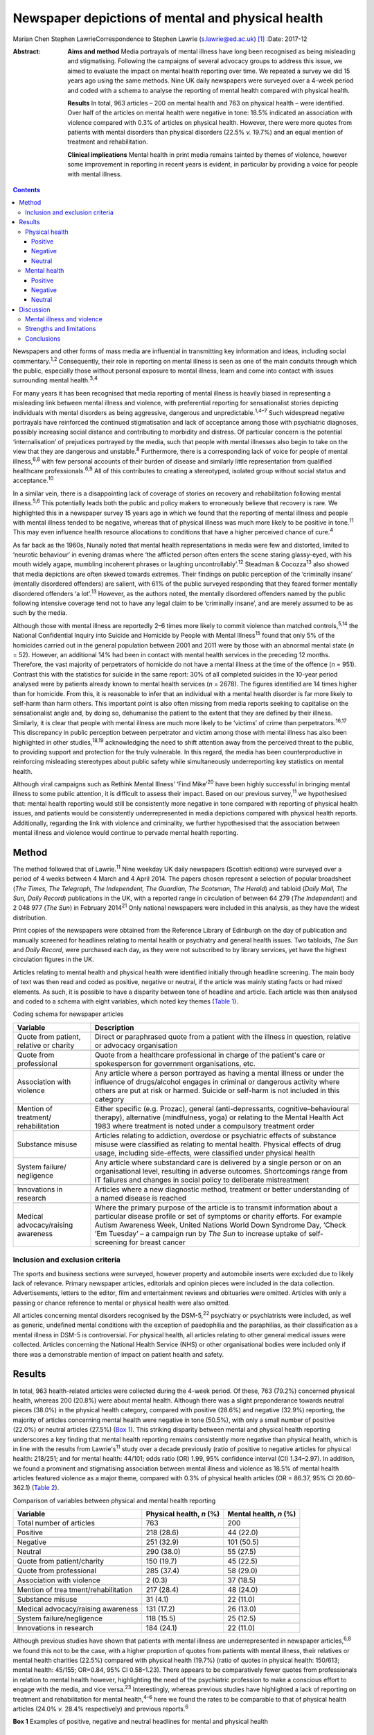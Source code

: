 ==================================================
Newspaper depictions of mental and physical health
==================================================



Marian Chen
Stephen LawrieCorrespondence to Stephen Lawrie (s.lawrie@ed.ac.uk)  [1]_
:Date: 2017-12

:Abstract:
   **Aims and method** Media portrayals of mental illness have long been
   recognised as being misleading and stigmatising. Following the
   campaigns of several advocacy groups to address this issue, we aimed
   to evaluate the impact on mental health reporting over time. We
   repeated a survey we did 15 years ago using the same methods. Nine UK
   daily newspapers were surveyed over a 4-week period and coded with a
   schema to analyse the reporting of mental health compared with
   physical health.

   **Results** In total, 963 articles – 200 on mental health and 763 on
   physical health – were identified. Over half of the articles on
   mental health were negative in tone: 18.5% indicated an association
   with violence compared with 0.3% of articles on physical health.
   However, there were more quotes from patients with mental disorders
   than physical disorders (22.5% *v.* 19.7%) and an equal mention of
   treatment and rehabilitation.

   **Clinical implications** Mental health in print media remains
   tainted by themes of violence, however some improvement in reporting
   in recent years is evident, in particular by providing a voice for
   people with mental illness.


.. contents::
   :depth: 3
..

Newspapers and other forms of mass media are influential in transmitting
key information and ideas, including social commentary.\ :sup:`1,2`
Consequently, their role in reporting on mental illness is seen as one
of the main conduits through which the public, especially those without
personal exposure to mental illness, learn and come into contact with
issues surrounding mental health.\ :sup:`3,4`

For many years it has been recognised that media reporting of mental
illness is heavily biased in representing a misleading link between
mental illness and violence, with preferential reporting for
sensationalist stories depicting individuals with mental disorders as
being aggressive, dangerous and unpredictable.\ :sup:`1,4–7` Such
widespread negative portrayals have reinforced the continued
stigmatisation and lack of acceptance among those with psychiatric
diagnoses, possibly increasing social distance and contributing to
morbidity and distress. Of particular concern is the potential
‘internalisation’ of prejudices portrayed by the media, such that people
with mental illnesses also begin to take on the view that they are
dangerous and unstable.\ :sup:`8` Furthermore, there is a corresponding
lack of voice for people of mental illness,\ :sup:`6,8` with few
personal accounts of their burden of disease and similarly little
representation from qualified healthcare professionals.\ :sup:`6,9` All
of this contributes to creating a stereotyped, isolated group without
social status and acceptance.\ :sup:`10`

In a similar vein, there is a disappointing lack of coverage of stories
on recovery and rehabilitation following mental illness.\ :sup:`5,6`
This potentially leads both the public and policy makers to erroneously
believe that recovery is rare. We highlighted this in a newspaper survey
15 years ago in which we found that the reporting of mental illness and
people with mental illness tended to be negative, whereas that of
physical illness was much more likely to be positive in tone.\ :sup:`11`
This may even influence health resource allocations to conditions that
have a higher perceived chance of cure.\ :sup:`4`

As far back as the 1960s, Nunally noted that mental health
representations in media were few and distorted, limited to ‘neurotic
behaviour’ in evening dramas where ‘the afflicted person often enters
the scene staring glassy-eyed, with his mouth widely agape, mumbling
incoherent phrases or laughing uncontrollably’.\ :sup:`12` Steadman &
Cocozza\ :sup:`13` also showed that media depictions are often skewed
towards extremes. Their findings on public perception of the ‘criminally
insane’ (mentally disordered offenders) are salient, with 61% of the
public surveyed responding that they feared former mentally disordered
offenders ‘a lot’.\ :sup:`13` However, as the authors noted, the
mentally disordered offenders named by the public following intensive
coverage tend not to have any legal claim to be ‘criminally insane’, and
are merely assumed to be as such by the media.

Although those with mental illness are reportedly 2–6 times more likely
to commit violence than matched controls,\ :sup:`5,14` the National
Confidential Inquiry into Suicide and Homicide by People with Mental
Illness\ :sup:`15` found that only 5% of the homicides carried out in
the general population between 2001 and 2011 were by those with an
abnormal mental state (*n* = 52). However, an additional 14% had been in
contact with mental health services in the preceding 12 months.
Therefore, the vast majority of perpetrators of homicide do not have a
mental illness at the time of the offence (*n* = 951). Contrast this
with the statistics for suicide in the same report: 30% of all completed
suicides in the 10-year period analysed were by patients already known
to mental health services (*n* = 2678). The figures identified are 14
times higher than for homicide. From this, it is reasonable to infer
that an individual with a mental health disorder is far more likely to
self-harm than harm others. This important point is also often missing
from media reports seeking to capitalise on the sensationalist angle
and, by doing so, dehumanise the patient to the extent that they are
defined by their illness. Similarly, it is clear that people with mental
illness are much more likely to be ‘victims’ of crime than
perpetrators.\ :sup:`16,17` This discrepancy in public perception
between perpetrator and victim among those with mental illness has also
been highlighted in other studies,\ :sup:`18,19` acknowledging the need
to shift attention away from the perceived threat to the public, to
providing support and protection for the truly vulnerable. In this
regard, the media has been counterproductive in reinforcing misleading
stereotypes about public safety while simultaneously underreporting key
statistics on mental health.

Although viral campaigns such as Rethink Mental Illness’ ‘Find
Mike’\ :sup:`20` have been highly successful in bringing mental illness
to some public attention, it is difficult to assess their impact. Based
on our previous survey,\ :sup:`11` we hypothesised that: mental health
reporting would still be consistently more negative in tone compared
with reporting of physical health issues, and patients would be
consistently underrepresented in media depictions compared with physical
health reports. Additionally, regarding the link with violence and
criminality, we further hypothesised that the association between mental
illness and violence would continue to pervade mental health reporting.

.. _S1:

Method
======

The method followed that of Lawrie.\ :sup:`11` Nine weekday UK daily
newspapers (Scottish editions) were surveyed over a period of 4 weeks
between 4 March and 4 April 2014. The papers chosen represent a
selection of popular broadsheet (*The Times, The Telegraph, The
Independent, The Guardian, The Scotsman, The Herald*) and tabloid
(*Daily Mail, The Sun, Daily Record*) publications in the UK, with a
reported range in circulation of between 64 279 (*The Independent*) and
2 048 977 (*The Sun*) in February 2014\ :sup:`21` Only national
newspapers were included in this analysis, as they have the widest
distribution.

Print copies of the newspapers were obtained from the Reference Library
of Edinburgh on the day of publication and manually screened for
headlines relating to mental health or psychiatry and general health
issues. Two tabloids, *The Sun* and *Daily Record*, were purchased each
day, as they were not subscribed to by library services, yet have the
highest circulation figures in the UK.

Articles relating to mental health and physical health were identified
initially through headline screening. The main body of text was then
read and coded as positive, negative or neutral, if the article was
mainly stating facts or had mixed elements. As such, it is possible to
have a disparity between tone of headline and article. Each article was
then analysed and coded to a schema with eight variables, which noted
key themes (`Table 1 <#T1>`__).

.. container:: table-wrap
   :name: T1

   .. container:: caption

      .. rubric:: 

      Coding schema for newspaper articles

   +-------------------+-------------------------------------------------+
   | Variable          | Description                                     |
   +===================+=================================================+
   | Quote from        | Direct or paraphrased quote from a patient      |
   | patient, relative | with the illness in question, relative or       |
   | or charity        | advocacy organisation                           |
   +-------------------+-------------------------------------------------+
   |                   |                                                 |
   +-------------------+-------------------------------------------------+
   | Quote from        | Quote from a healthcare professional in         |
   | professional      | charge of the patient's care or spokesperson    |
   |                   | for government organisations, etc.              |
   +-------------------+-------------------------------------------------+
   |                   |                                                 |
   +-------------------+-------------------------------------------------+
   | Association with  | Any article where a person portrayed as         |
   | violence          | having a mental illness or under the            |
   |                   | influence of drugs/alcohol engages in           |
   |                   | criminal or dangerous activity where others     |
   |                   | are put at risk or harmed. Suicide or self-harm |
   |                   | is not included in this category                |
   +-------------------+-------------------------------------------------+
   |                   |                                                 |
   +-------------------+-------------------------------------------------+
   | Mention of        | Either specific (e.g. Prozac), general          |
   | treatment/        | (anti-depressants,                              |
   | rehabilitation    | cognitive–behavioural therapy),                 |
   |                   | alternative (mindfulness, yoga) or relating     |
   |                   | to the Mental Health Act 1983 where             |
   |                   | treatment is noted under a compulsory           |
   |                   | treatment order                                 |
   +-------------------+-------------------------------------------------+
   |                   |                                                 |
   +-------------------+-------------------------------------------------+
   | Substance misuse  | Articles relating to addiction, overdose or     |
   |                   | psychiatric effects of substance misuse were    |
   |                   | classified as relating to mental health.        |
   |                   | Physical effects of drug usage, including       |
   |                   | side-effects, were classified under physical    |
   |                   | health                                          |
   +-------------------+-------------------------------------------------+
   |                   |                                                 |
   +-------------------+-------------------------------------------------+
   | System failure/   | Any article where substandard care is           |
   | negligence        | delivered by a single person or on an           |
   |                   | organisational level, resulting in adverse      |
   |                   | outcomes. Shortcomings range from IT            |
   |                   | failures and changes in social policy to        |
   |                   | deliberate mistreatment                         |
   +-------------------+-------------------------------------------------+
   |                   |                                                 |
   +-------------------+-------------------------------------------------+
   | Innovations       | Articles where a new diagnostic method,         |
   | in research       | treatment or better understanding of a          |
   |                   | named disease is reached                        |
   +-------------------+-------------------------------------------------+
   |                   |                                                 |
   +-------------------+-------------------------------------------------+
   | Medical           | Where the primary purpose of the article        |
   | advocacy/raising  | is to transmit information about a particular   |
   | awareness         | disease profile or set of symptoms or           |
   |                   | charity efforts. For example Autism             |
   |                   | Awareness Week, United Nations World            |
   |                   | Down Syndrome Day, ‘Check ’Em Tuesday’          |
   |                   | – a campaign run by *The Sun* to increase       |
   |                   | uptake of self-screening for breast cancer      |
   +-------------------+-------------------------------------------------+

.. _S2:

Inclusion and exclusion criteria
--------------------------------

The sports and business sections were surveyed, however property and
automobile inserts were excluded due to likely lack of relevance.
Primary newspaper articles, editorials and opinion pieces were included
in the data collection. Advertisements, letters to the editor, film and
entertainment reviews and obituaries were omitted. Articles with only a
passing or chance reference to mental or physical health were also
omitted.

All articles concerning mental disorders recognised by the
DSM-5,\ :sup:`22` psychiatry or psychiatrists were included, as well as
generic, undefined mental conditions with the exception of paedophilia
and the paraphilias, as their classification as a mental illness in
DSM-5 is controversial. For physical health, all articles relating to
other general medical issues were collected. Articles concerning the
National Health Service (NHS) or other organisational bodies were
included only if there was a demonstrable mention of impact on patient
health and safety.

.. _S3:

Results
=======

In total, 963 health-related articles were collected during the 4-week
period. Of these, 763 (79.2%) concerned physical health, whereas 200
(20.8%) were about mental health. Although there was a slight
preponderance towards neutral pieces (38.0%) in the physical health
category, compared with positive (28.6%) and negative (32.9%) reporting,
the majority of articles concerning mental health were negative in tone
(50.5%), with only a small number of positive (22.0%) or neutral
articles (27.5%) (`Box 1 <#box1>`__). This striking disparity between
mental and physical health reporting underscores a key finding that
mental health reporting remains consistently more negative than physical
health, which is in line with the results from Lawrie's\ :sup:`11` study
over a decade previously (ratio of positive to negative articles for
physical health: 218/251; and for mental health: 44/101; odds ratio (OR)
1.99, 95% confidence interval (CI) 1.34–2.97). In addition, we found a
prominent and stigmatising association between mental illness and
violence as 18.5% of mental health articles featured violence as a major
theme, compared with 0.3% of physical health articles (OR = 86.37, 95%
CI 20.60–362.1) (`Table 2 <#T2>`__).

.. container:: table-wrap
   :name: T2

   .. container:: caption

      .. rubric:: 

      Comparison of variables between physical and mental health
      reporting

   +----------------------+----------------------+----------------------+
   | Variable             | Physical health, *n* | Mental health, *n*   |
   |                      | (%)                  | (%)                  |
   +======================+======================+======================+
   | Total number of      | 763                  | 200                  |
   | articles             |                      |                      |
   +----------------------+----------------------+----------------------+
   |                      |                      |                      |
   +----------------------+----------------------+----------------------+
   | Positive             | 218 (28.6)           |   44 (22.0)          |
   +----------------------+----------------------+----------------------+
   |                      |                      |                      |
   +----------------------+----------------------+----------------------+
   | Negative             | 251 (32.9)           | 101 (50.5)           |
   +----------------------+----------------------+----------------------+
   |                      |                      |                      |
   +----------------------+----------------------+----------------------+
   | Neutral              | 290 (38.0)           |   55 (27.5)          |
   +----------------------+----------------------+----------------------+
   |                      |                      |                      |
   +----------------------+----------------------+----------------------+
   | Quote from           | 150 (19.7)           |   45 (22.5)          |
   | patient/charity      |                      |                      |
   +----------------------+----------------------+----------------------+
   |                      |                      |                      |
   +----------------------+----------------------+----------------------+
   | Quote from           | 285 (37.4)           |   58 (29.0)          |
   | professional         |                      |                      |
   +----------------------+----------------------+----------------------+
   |                      |                      |                      |
   +----------------------+----------------------+----------------------+
   | Association with     |     2 (0.3)          |   37 (18.5)          |
   | violence             |                      |                      |
   +----------------------+----------------------+----------------------+
   |                      |                      |                      |
   +----------------------+----------------------+----------------------+
   | Mention of           | 217 (28.4)           |   48 (24.0)          |
   | trea                 |                      |                      |
   | tment/rehabilitation |                      |                      |
   +----------------------+----------------------+----------------------+
   |                      |                      |                      |
   +----------------------+----------------------+----------------------+
   | Substance misuse     |   31 (4.1)           |   22 (11.0)          |
   +----------------------+----------------------+----------------------+
   |                      |                      |                      |
   +----------------------+----------------------+----------------------+
   | Medical              | 131 (17.2)           |   26 (13.0)          |
   | advocacy/raising     |                      |                      |
   | awareness            |                      |                      |
   +----------------------+----------------------+----------------------+
   |                      |                      |                      |
   +----------------------+----------------------+----------------------+
   | System               | 118 (15.5)           |   25 (12.5)          |
   | failure/negligence   |                      |                      |
   +----------------------+----------------------+----------------------+
   |                      |                      |                      |
   +----------------------+----------------------+----------------------+
   | Innovations in       | 184 (24.1)           |   22 (11.0)          |
   | research             |                      |                      |
   +----------------------+----------------------+----------------------+

Although previous studies have shown that patients with mental illness
are underrepresented in newspaper articles,\ :sup:`6,8` we found this
not to be the case, with a higher proportion of quotes from patients
with mental illness, their relatives or mental health charities (22.5%)
compared with physical health (19.7%) (ratio of quotes in physical
health: 150/613; mental health: 45/155; OR=0.84, 95% CI 0.58–1.23).
There appears to be comparatively fewer quotes from professionals in
relation to mental health however, highlighting the need of the
psychiatric profession to make a conscious effort to engage with the
media, and vice versa.\ :sup:`23` Interestingly, whereas previous
studies have highlighted a lack of reporting on treatment and
rehabilitation for mental health,\ :sup:`4–6` here we found the rates to
be comparable to that of physical health articles (24.0% *v.* 28.4%
respectively) and previous reports.\ :sup:`6`

**Box 1** Examples of positive, negative and neutral headlines for
mental and physical health

.. _S4:

Physical health
---------------

.. _S5:

Positive
~~~~~~~~

‘US Aids baby may be cured’

‘Cholesterol drugs may slow MS, study shows’

.. _S6:

Negative
~~~~~~~~

‘Three-year old died after hospital delay’

‘ “Sickness culture” claim as 1 in 3 has long-term illness’

.. _S7:

Neutral
~~~~~~~

‘Statins have no side-effects, study finds’

‘Smoking link to breast cancer in older women’

.. _S8:

Mental health
-------------

.. _S9:

Positive
~~~~~~~~

‘Depression and self-harming are taboo … that's why I'm determined to
speak out’

‘Ketamine trial provides fresh hope for long-term depressed’

.. _S10:

Negative
~~~~~~~~

‘Mentally ill man in bus knife attack’

‘School accused of excluding girl with anorexia to avoid copycats’

.. _S11:

Neutral
~~~~~~~

‘Give dementia patients trial drugs en masse’

‘Depression must be seen as a societal disorder’

The disorders most commonly associated with violence were personality
disorders as well as undefined ‘mental illnesses’ and post-traumatic
stress disorder, which make up 13.5% of all articles pertaining to
mental health. Surprisingly, sensationalist stories about schizophrenia
were minimal and comparable to reporting on other mental disorders,
whereas dementia and eating disorders were least likely to be reported
as associated with violence (`Table 3 <#T3>`__).

.. container:: table-wrap
   :name: T3

   .. container:: caption

      .. rubric:: 

      A breakdown of newspaper articles according to diagnosis and
      association with violence

   ======================= ========= =================
   Diagnosis               Articles  Association with
                           *n* (%)   violence, *n* (%)
   ======================= ========= =================
   Suicide                 31 (15.5)   0
   \                                 
   Mood disorder           26 (13)     2 (1.0)
   \                                 
   Dementia                32 (16)     0
   \                                 
   Eating disorder         12 (6)      0
   \                                 
   Developmental disorder  17 (8.5)    3 (1.5)
   \                                 
   Substance misuse        13 (6.5)    2 (1.0)
   \                                 
   Personality disorder    11 (5.5)  14 (7.0)
   \                                 
   Schizophrenia/psychosis 10 (5)      3 (1.5)
   \                                 
   Other\ `a <#TFN1>`__    49 (24.5) 13 (6.5)
   ======================= ========= =================

   Includes multiple disorders, undefined and post-traumatic stress
   disorder.

Based on the previous data that show people with mental illnesses are
more likely to be victims of crime rather than perpetrators, we were
interested to see whether this correlated with media reports. We found
that people with mental illness are twice as likely to be portrayed as a
perpetrator (34/200) compared with a victim (17/200), in direct contrast
to the available data.\ :sup:`16,18,19,24`

Given that 18.5% of articles on mental health concern violent acts and
are seen as a threat to the public, we asked what made up the rest of
the negative reporting. On further analysis, it appears that a
significant proportion of the negative articles pertain to the
stigmatisation and abuse of people with mental health within society, as
well as lack of funding and adequate care provision. Examples include
headlines such as: ‘The great mental health betrayal’ (*The
Independent*, 13 March 2014), an article about the unlawful detaining of
people with mental health illnesses in care homes and hospitals, and
‘Mental health and race – the blight of dual discrimination’ (*The
Guardian*, 26 March 2014), which highlights the additional burden of
being an ethnic minority with mental illness. The remainder of the
negative articles are reports on suicide (15.5%).

Overall, there was no significant difference between mental health
reporting in broadsheets compared with tabloids.

.. _S12:

Discussion
==========

We found that mental health reporting makes up a fifth of all articles
concerning health in a selection of UK print media over the course of a
month. This is lower than found in a similar study by Pieters *et
al*\ :sup:`25` in Belgium but comparable to the figures obtained by
Lawrie in the UK\ :sup:`11` over a decade ago, reflecting little change
in the frequency of reporting on mental health. Half of all articles on
mental health are negative in tone, which is a much greater proportion
than for physical health, but nonetheless represents a small reduction
compared with Lawrie's study. On the other hand, the association with
violence remains prominent, with 18.5% of articles carrying a theme of
danger or criminality.

In the intervening 15 years, several campaigns by mental health
charities both in the UK and abroad have sought to lessen the stigma
attached to mental illness and encourage open dialogue about mental
health. Media coverage is important to the success of such campaigns in
influencing public opinion and increasing exposure. In light of this, we
asked whether there is any evidence that media reporting on mental
illness is improving (see below). Although previous studies have
commented on the lack of voice for people with mental illness, we have
found this not to be the case with a higher proportion of quotes from
patients with mental illnesses compared with physical health. Although
there are fewer representations of healthcare professionals in
psychiatry, this may reflect reluctance among the profession as a whole
to engage with the media, as psychiatrists too are affected by
stigma.\ :sup:`26,27`

.. _S13:

Mental illness and violence
---------------------------

The link between mental illness and violence is unfortunately still
pervasively reported – being part of about a fifth of all articles on
mental health. The figure obtained in this study (18.5%) is lower than
previous reports of association with violence.\ :sup:`6` However, other
studies have utilised more restricted search criteria, only using
specific keywords such as ‘schizo’, ‘mental’, ‘deranged’ and ‘psycho’,
which does not encompass the whole spectrum of mental
illnesses.\ :sup:`5,6,28,29` As most studies also used a computerised
database programme (such as the LexisNexis) to generate articles,
limiting the search criteria to only the above keywords will bias the
results to find articles on schizophrenia or those that include
derogatory terms such as ‘psycho’ or ‘deranged’, which are inherently
stigmatic and more likely to be associated with violence.\ :sup:`29` In
contrast, mental illnesses not usually considered violent, such as
eating and mood disorders, would be excluded from the analysis.

In our study we found that schizophrenia and psychotic disorders make up
a minority (5%) of reporting on mental illness and only 1.5% of these
articles featured violence. Although there is little contention that
mental disorders are disproportionately associated with violence in the
media, one possible explanation for the strength of the association
between the two is that it is an artefact created by selective searching
among newspaper databases. We suggest the effect would be diluted if all
articles on psychiatry, including conditions such as mood and anxiety
disorders, were incorporated in the analysis.\ :sup:`30,31`

In this study, we also found that people with mental disorders are twice
as likely to be portrayed as a perpetrator of crime compared with a
victim. This is another illustration of how the media can be misleading
on key facts. Education for journalists and guidance on the reporting of
mental health issues is central to bringing about a change in reporting
trends. However, this may be easier said than done. One study attempted
to correct journalists' erroneous views about mental illness with a
short presentation on schizophrenia prior to a press conference
regarding a high-profile assault carried out by a man with a serious
mental illness. Although they found that journalists had a good recall
for the details several weeks later, the presentation did not ultimately
affect the writing of the article.\ :sup:`32` This suggests that
collaborations with the media will have a greater chance of success and
change in reporting if they are mutually beneficial and desired. One
example of this is UK mental health charity, Mind, which has set up a
series of media awards for responsible and ethical reporting of mental
health issues
(`www.mind.org.uk/news-campaigns/mind-media-awards <www.mind.org.uk/news-campaigns/mind-media-awards>`__),
as well as reporting guidelines for different conditions.\ :sup:`33,34`

.. _S14:

Strengths and limitations
-------------------------

The main strength of the study is that all papers were hand-searched
according to the criteria set out in the Method. This abolishes the need
to search based on keywords, potentially increasing the yield of
articles. Similarly, the scope and definition of ‘mental illness’ is
wider than in previous studies, allowing for a greater overview of the
subject in media. In the current study, the use of one investigator to
locate and rate the articles, is both a potential advantage – in
reducing interrater variability – but also a disadvantage in that no
interrater reliability could be established (although we did discuss and
resolve any uncertainties between the authors). The main limitation is
that the coding schema used is a relatively blunt tool and cannot convey
the complexity or depth of a newspaper story. Second, the categorisation
of articles into mental and physical health does not allow for overlap
in coverage, although that only occurred in a small minority of
articles. Furthermore, the short time frame of the study means it can
only provide a snapshot of mental health reporting in the UK. Last,
there were two mental health stories that garnered a considerable amount
of media attention in this time period and subsequently have the ability
to bias the data. One was the suicide of a famous fashion designer and
another, the death of a woman who had murdered her three children and
was subsequently labelled as having a personality disorder. Both stories
were extensively reported on over multiple days. However, they were
included in the analysis as this study was designed to encompass all the
news on mental health over 4 consecutive weeks, rather than the sampling
of random time points, and different reports had different foci as new
information about the cases came to light.

.. _S15:

Conclusions
-----------

Despite several prominent government-led and charity campaigns, mental
illness and individuals with mental illness continue to experience
stigmatisation and stereotyping. Although it is encouraging that people
with mental disorders are being increasingly represented in print media,
and there appears to be an overall increase in non-stigmatising
articles,\ :sup:`35` much remains to be done to address the inaccurate
and stigmatising association with violence, and raise the profile of
mental illness as a whole.

The particular reasons for the ongoing negative headlines about mental
illness, and what could or should be done about them, are beyond the
scope of this study. Our results do however indicate that that there is
a clear need for more reporting about mental health in general, and for
more accurate reporting about violence and for more accounts of
innovative research developments in particular. We therefore suggest
that there is much to be gained from further ongoing engagement between
patients and psychiatrists and the media, with an emphasis on realistic
depictions of the lives patients lead and of recent research advances.

Many thanks to the staff at the Reference Library of Edinburgh for
meticulously collating the newspapers used each day.

.. [1]
   **Marian Chen** is a Foundation Year doctor at the Royal Infirmary of
   Edinburgh. **Stephen Lawrie** is a Professor of Psychiatry in the
   Division of Psychiatry, University of Edinburgh.
